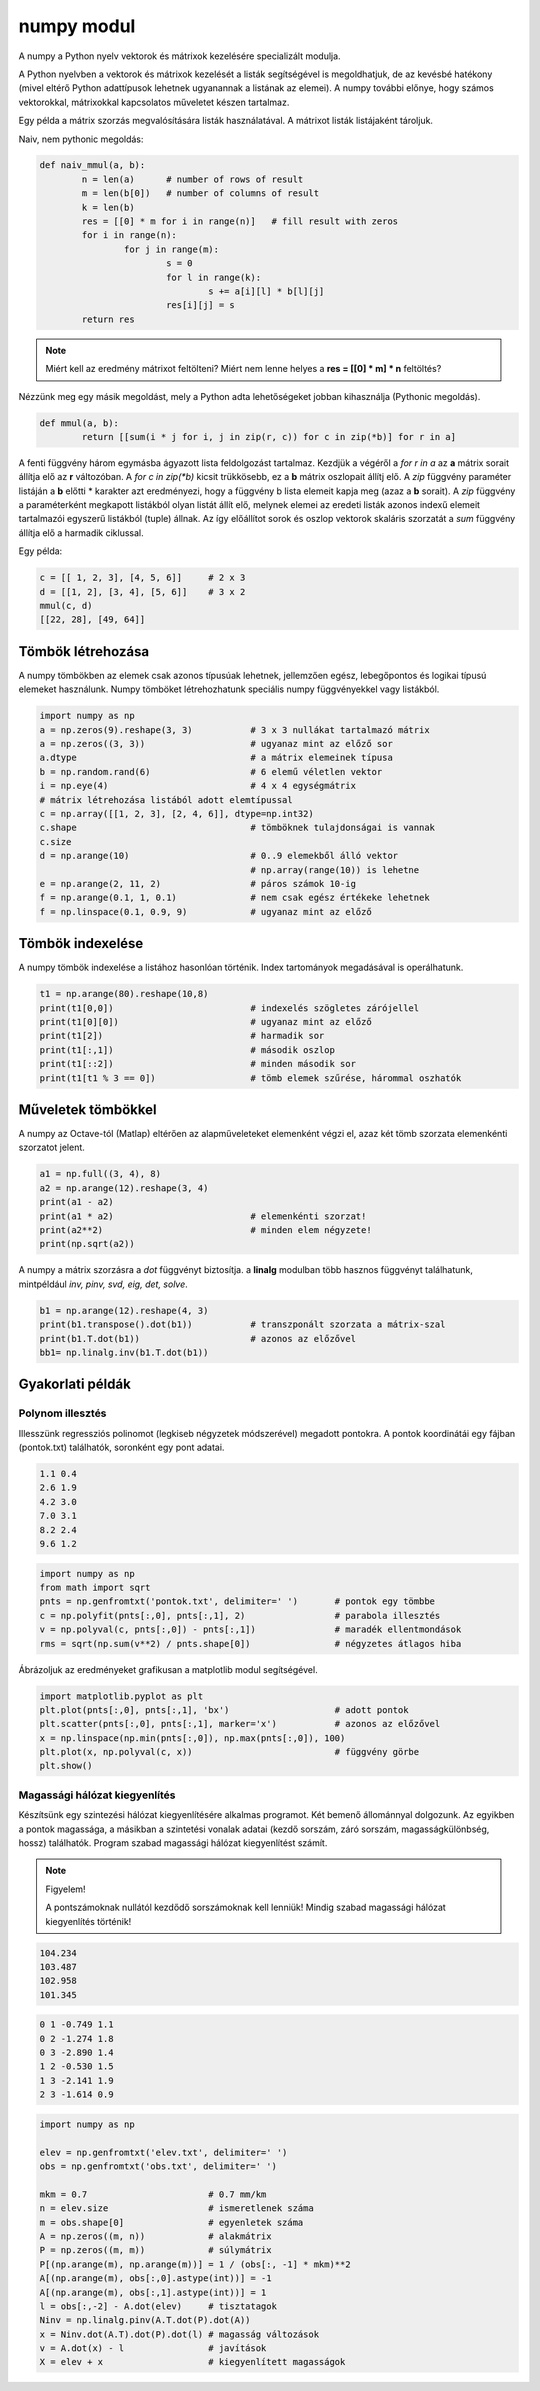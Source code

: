 numpy modul
===========

A numpy a Python nyelv vektorok és mátrixok kezelésére specializált 
modulja. 

A Python nyelvben a vektorok és mátrixok kezelését a listák segítségével is 
megoldhatjuk, de az kevésbé hatékony (mivel eltérő Python adattípusok
lehetnek ugyanannak a listának az elemei). A numpy további előnye, hogy 
számos vektorokkal, mátrixokkal kapcsolatos műveletet készen tartalmaz.

Egy példa a mátrix szorzás megvalósítására listák használatával. A mátrixot listák
listájaként tároljuk.

Naiv, nem pythonic megoldás:

.. code:: python

	def naiv_mmul(a, b):
		n = len(a)      # number of rows of result
		m = len(b[0])   # number of columns of result
		k = len(b)
		res = [[0] * m for i in range(n)]   # fill result with zeros
		for i in range(n):
			for j in range(m):
				s = 0
				for l in range(k):
					s += a[i][l] * b[l][j]
				res[i][j] = s
		return res

.. note::

	Miért kell az eredmény mátrixot feltölteni?
	Miért nem lenne helyes a **res = [[0] \* m] * n** feltöltés?

Nézzünk meg egy másik megoldást, mely a Python adta lehetőségeket jobban kihasználja
(Pythonic megoldás).

.. code:: python

	def mmul(a, b):
		return [[sum(i * j for i, j in zip(r, c)) for c in zip(*b)] for r in a]

A fenti függvény három egymásba ágyazott lista feldolgozást tartalmaz.
Kezdjük a végéről a *for r in a* az **a** mátrix sorait állítja elő az **r** 
változóban. A *for c in zip(\*b)* kicsit trükkösebb, ez a **b** mátrix oszlopait
állítj elő. A *zip* függvény paraméter listáján a **b** előtti \* karakter azt
eredményezi, hogy a függvény b lista elemeit kapja meg (azaz a **b** sorait).
A *zip* függvény a paraméterként megkapott listákból olyan listát állít elő,
melynek elemei az eredeti listák azonos indexű elemeit tartalmazói egyszerű
listákból (tuple) állnak. Az így előállítot sorok és oszlop vektorok
skaláris szorzatát a *sum* függvény állítja elő a harmadik ciklussal.

Egy példa:

.. code:: python

	c = [[ 1, 2, 3], [4, 5, 6]]	# 2 x 3
	d = [[1, 2], [3, 4], [5, 6]]	# 3 x 2
	mmul(c, d)
	[[22, 28], [49, 64]]


Tömbök létrehozása
------------------

A numpy tömbökben az elemek csak azonos típusúak lehetnek, jellemzően
egész, lebegőpontos és logikai típusú elemeket használunk.
Numpy tömböket létrehozhatunk speciális numpy függvényekkel vagy listákból.

.. code:: python

	import numpy as np
	a = np.zeros(9).reshape(3, 3)		# 3 x 3 nullákat tartalmazó mátrix
	a = np.zeros((3, 3))			# ugyanaz mint az előző sor
	a.dtype					# a mátrix elemeinek típusa
	b = np.random.rand(6)			# 6 elemű véletlen vektor
	i = np.eye(4)				# 4 x 4 egységmátrix
	# mátrix létrehozása listából adott elemtípussal
	c = np.array([[1, 2, 3], [2, 4, 6]], dtype=np.int32)
	c.shape					# tömböknek tulajdonságai is vannak
	c.size
	d = np.arange(10)			# 0..9 elemekből álló vektor
						# np.array(range(10)) is lehetne
	e = np.arange(2, 11, 2)			# páros számok 10-ig
	f = np.arange(0.1, 1, 0.1)		# nem csak egész értékeke lehetnek
	f = np.linspace(0.1, 0.9, 9)		# ugyanaz mint az előző

Tömbök indexelése
-----------------

A numpy tömbök indexelése a listához hasonlóan történik. Index tartományok
megadásával is operálhatunk.

.. code:: python

	t1 = np.arange(80).reshape(10,8)
	print(t1[0,0])				# indexelés szögletes zárójellel
	print(t1[0][0])				# ugyanaz mint az előző
	print(t1[2])				# harmadik sor
	print(t1[:,1])				# második oszlop
	print(t1[::2])				# minden második sor
	print(t1[t1 % 3 == 0])			# tömb elemek szűrése, hárommal oszhatók

Műveletek tömbökkel
-------------------

A numpy az Octave-tól (Matlap) eltérően az alapműveleteket elemenként végzi el,
azaz két tömb szorzata elemenkénti szorzatot jelent.

.. code:: python

	a1 = np.full((3, 4), 8)
	a2 = np.arange(12).reshape(3, 4)
	print(a1 - a2)
	print(a1 * a2)				# elemenkénti szorzat!
	print(a2**2)				# minden elem négyzete!
	print(np.sqrt(a2))

A numpy a mátrix szorzásra a *dot* függvényt biztosítja. a **linalg** modulban
több hasznos függvényt találhatunk, mintpéldául *inv, pinv, svd, eig, det,
solve*.

.. code:: python

	b1 = np.arange(12).reshape(4, 3)
	print(b1.transpose().dot(b1))		# transzponált szorzata a mátrix-szal
	print(b1.T.dot(b1))			# azonos az előzővel
	bb1= np.linalg.inv(b1.T.dot(b1))

Gyakorlati példák
-----------------

Polynom illesztés
~~~~~~~~~~~~~~~~~

Illesszünk regressziós polinomot (legkiseb négyzetek módszerével) megadott
pontokra. A pontok koordinátái egy fájban (pontok.txt) találhatók, soronként
egy pont adatai.

.. code:: txt

	1.1 0.4
	2.6 1.9
	4.2 3.0
	7.0 3.1
	8.2 2.4
	9.6 1.2

.. code:: python

	import numpy as np
	from math import sqrt
	pnts = np.genfromtxt('pontok.txt', delimiter=' ')	# pontok egy tömbbe
	c = np.polyfit(pnts[:,0], pnts[:,1], 2)			# parabola illesztés
	v = np.polyval(c, pnts[:,0]) - pnts[:,1])		# maradék ellentmondások
	rms = sqrt(np.sum(v**2) / pnts.shape[0])		# négyzetes átlagos hiba

Ábrázoljuk az eredményeket grafikusan a matplotlib modul segítségével.

.. code:: python

	import matplotlib.pyplot as plt
	plt.plot(pnts[:,0], pnts[:,1], 'bx')			# adott pontok
	plt.scatter(pnts[:,0], pnts[:,1], marker='x')		# azonos az előzővel
	x = np.linspace(np.min(pnts[:,0]), np.max(pnts[:,0]), 100)
	plt.plot(x, np.polyval(c, x))				# függvény görbe
	plt.show()

Magassági hálózat kiegyenlítés
~~~~~~~~~~~~~~~~~~~~~~~~~~~~~~

Készítsünk egy szintezési hálózat kiegyenlítésére alkalmas programot.
Két bemenő állománnyal dolgozunk. Az egyikben a pontok 
magassága, a másikban a szintetési vonalak adatai (kezdő sorszám, záró sorszám,
magasságkülönbség, hossz) találhatók. Program szabad magassági hálózat 
kiegyenlítést számít.

.. note:: Figyelem!

	A pontszámoknak nullától kezdődő sorszámoknak kell lenniük! 
	Mindig szabad magassági hálózat kiegyenlítés történik!

.. code:: text

	104.234
	103.487
	102.958
	101.345

.. code:: text

	0 1 -0.749 1.1
	0 2 -1.274 1.8
	0 3 -2.890 1.4
	1 2 -0.530 1.5
	1 3 -2.141 1.9
	2 3 -1.614 0.9

.. code:: python

	import numpy as np

	elev = np.genfromtxt('elev.txt', delimiter=' ')
	obs = np.genfromtxt('obs.txt', delimiter=' ')

	mkm = 0.7                       # 0.7 mm/km
	n = elev.size                   # ismeretlenek száma
	m = obs.shape[0]                # egyenletek száma
	A = np.zeros((m, n))            # alakmátrix
	P = np.zeros((m, m))            # súlymátrix
	P[(np.arange(m), np.arange(m))] = 1 / (obs[:, -1] * mkm)**2
	A[(np.arange(m), obs[:,0].astype(int))] = -1
	A[(np.arange(m), obs[:,1].astype(int))] = 1
	l = obs[:,-2] - A.dot(elev)     # tisztatagok
	Ninv = np.linalg.pinv(A.T.dot(P).dot(A))
	x = Ninv.dot(A.T).dot(P).dot(l) # magasság változások
	v = A.dot(x) - l                # javítások
	X = elev + x                    # kiegyenlített magasságok
